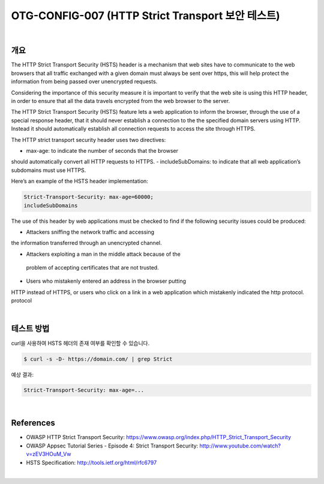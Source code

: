 ============================================================================================
OTG-CONFIG-007 (HTTP Strict Transport 보안 테스트)
============================================================================================

|

개요
============================================================================================

The HTTP Strict Transport Security (HSTS) header is a mechanism
that web sites have to communicate to the web browsers that all
traffic exchanged with a given domain must always be sent over
https, this will help protect the information from being passed
over unencrypted requests.

Considering the importance of this security measure it is important
to verify that the web site is using this HTTP header, in order to
ensure that all the data travels encrypted from the web browser
to the server.

The HTTP Strict Transport Security (HSTS) feature lets a web
application to inform the browser, through the use of a special
response header, that it should never establish a connection to
the the specified domain servers using HTTP. Instead it should
automatically establish all connection requests to access the site
through HTTPS.

The HTTP strict transport security header uses two directives:

- max-age: to indicate the number of seconds that the browser
should automatically convert all HTTP requests to HTTPS.
- includeSubDomains: to indicate that all web application’s subdomains
must use HTTPS.

Here’s an example of the HSTS header implementation:

.. code-block:: console

    Strict-Transport-Security: max-age=60000;
    includeSubDomains


The use of this header by web applications must be checked to
find if the following security issues could be produced:

- Attackers sniffing the network traffic and accessing
the information transferred through an unencrypted channel.

- Attackers exploiting a man in the middle attack because of the
 problem of accepting certificates that are not trusted.

- Users who mistakenly entered an address in the browser putting
HTTP instead of HTTPS, or users who click on a link in a web
application which mistakenly indicated the http protocol.
protocol

|

테스트 방법
============================================================================================

curl을 사용하여 HSTS 헤더의 존재 여부를 확인할 수 있습니다.

.. code-block:: console

    $ curl -s -D- https://domain.com/ | grep Strict

예상 결과:

.. code-block:: console

    Strict-Transport-Security: max-age=...

|

References
============================================================================================

- OWASP HTTP Strict Transport Security: https://www.owasp.org/index.php/HTTP_Strict_Transport_Security
- OWASP Appsec Tutorial Series - Episode 4: Strict Transport Security: http://www.youtube.com/watch?v=zEV3HOuM_Vw
- HSTS Specification: http://tools.ietf.org/html/rfc6797

|